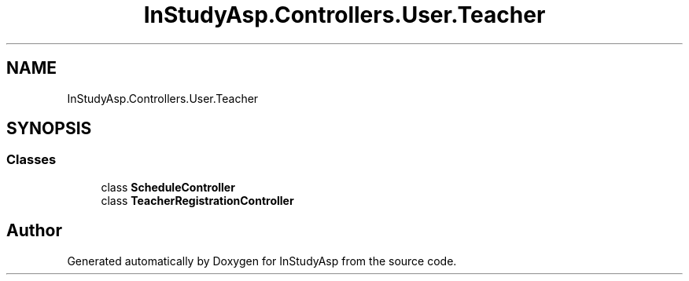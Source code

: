 .TH "InStudyAsp.Controllers.User.Teacher" 3 "Fri Sep 22 2017" "InStudyAsp" \" -*- nroff -*-
.ad l
.nh
.SH NAME
InStudyAsp.Controllers.User.Teacher
.SH SYNOPSIS
.br
.PP
.SS "Classes"

.in +1c
.ti -1c
.RI "class \fBScheduleController\fP"
.br
.ti -1c
.RI "class \fBTeacherRegistrationController\fP"
.br
.in -1c
.SH "Author"
.PP 
Generated automatically by Doxygen for InStudyAsp from the source code\&.
